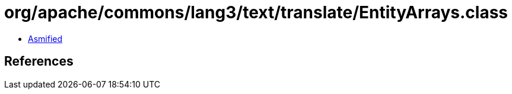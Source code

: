 = org/apache/commons/lang3/text/translate/EntityArrays.class

 - link:EntityArrays-asmified.java[Asmified]

== References

